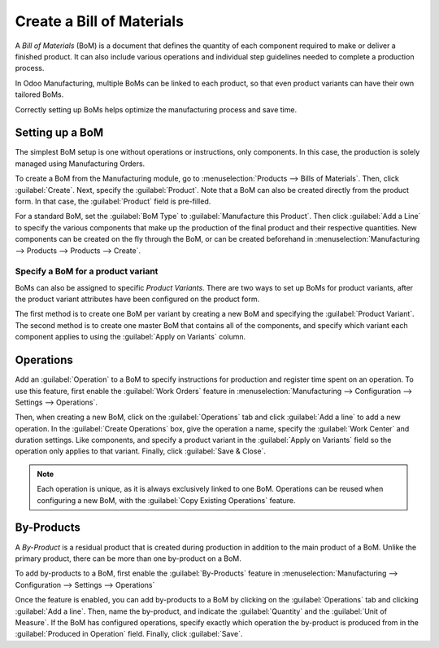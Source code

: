 ==========================
Create a Bill of Materials
==========================

A *Bill of Materials* (BoM) is a document that defines the quantity of each component required to
make or deliver a finished product. It can also include various operations and individual step
guidelines needed to complete a production process.

In Odoo Manufacturing, multiple BoMs can be linked to each product, so that even product variants
can have their own tailored BoMs.

Correctly setting up BoMs helps optimize the manufacturing process and save time.

Setting up a BoM
================
The simplest BoM setup is one without operations or instructions, only components. In this case,
the production is solely managed using Manufacturing Orders. 

To create a BoM from the Manufacturing module, go to :menuselection:`Products --> Bills of
Materials`. Then, click :guilabel:`Create`. Next, specify the :guilabel:`Product`. Note that a BoM
can also be created directly from the product form. In that case, the :guilabel:`Product` field is
pre-filled. 

For a standard BoM, set the :guilabel:`BoM Type` to :guilabel:`Manufacture this Product`. Then
click :guilabel:`Add a Line` to specify the various components that make up the production of the
final product and their respective quantities. New components can be created on the fly through the
BoM, or can be created beforehand in :menuselection:`Manufacturing --> Products --> Products
--> Create`.

.. image:: bill_configuration/bom-form.png
   :align: center
   :alt: Set up a Bill of Materials.

Specify a BoM for a product variant
-----------------------------------

BoMs can also be assigned to specific *Product Variants*. There are two ways to set up BoMs for
product variants, after the product variant attributes have been configured on the product form.

The first method is to create one BoM per variant by creating a new BoM and specifying the
:guilabel:`Product Variant`. The second method is to create one master BoM that contains all of the
components, and specify which variant each component applies to using the :guilabel:`Apply on
Variants` column.

.. image:: bill_configuration/bom-variants.png
   :align: center
   :alt: Product Variants in the Bill of Materials. 

Operations
==========

Add an :guilabel:`Operation` to a BoM to specify instructions for production and register time spent on an operation. To use this feature, first enable the :guilabel:`Work Orders` feature in
:menuselection:`Manufacturing --> Configuration --> Settings --> Operations`.

Then, when creating a new BoM, click on the :guilabel:`Operations` tab and click :guilabel:`Add a
line` to add a new operation. In the :guilabel:`Create Operations` box, give the operation a name,
specify the :guilabel:`Work Center` and duration settings. Like components, and specify a product
variant in the :guilabel:`Apply on Variants` field so the operation only applies to that variant.
Finally, click :guilabel:`Save & Close`.

.. note::
   Each operation is unique, as it is always exclusively linked to one BoM. Operations can be
   reused when configuring a new BoM, with the :guilabel:`Copy Existing Operations` feature.

.. image:: bill_configuration/copy-existing-operations.png
   :align: center
   :alt: Copy Existing Operations feature. 

By-Products
===========

A *By-Product* is a residual product that is created during production in addition to the main
product of a BoM. Unlike the primary product, there can be more than one by-product on a BoM.

To add by-products to a BoM, first enable the :guilabel:`By-Products` feature in
:menuselection:`Manufacturing --> Configuration --> Settings --> Operations`

Once the feature is enabled, you can add by-products to a BoM by clicking on the
:guilabel:`Operations` tab and clicking :guilabel:`Add a line`. Then, name the by-product, and
indicate the :guilabel:`Quantity` and the :guilabel:`Unit of Measure`. If the BoM has configured
operations, specify exactly which operation the by-product is produced from in the
:guilabel:`Produced in Operation` field. Finally, click :guilabel:`Save`.
